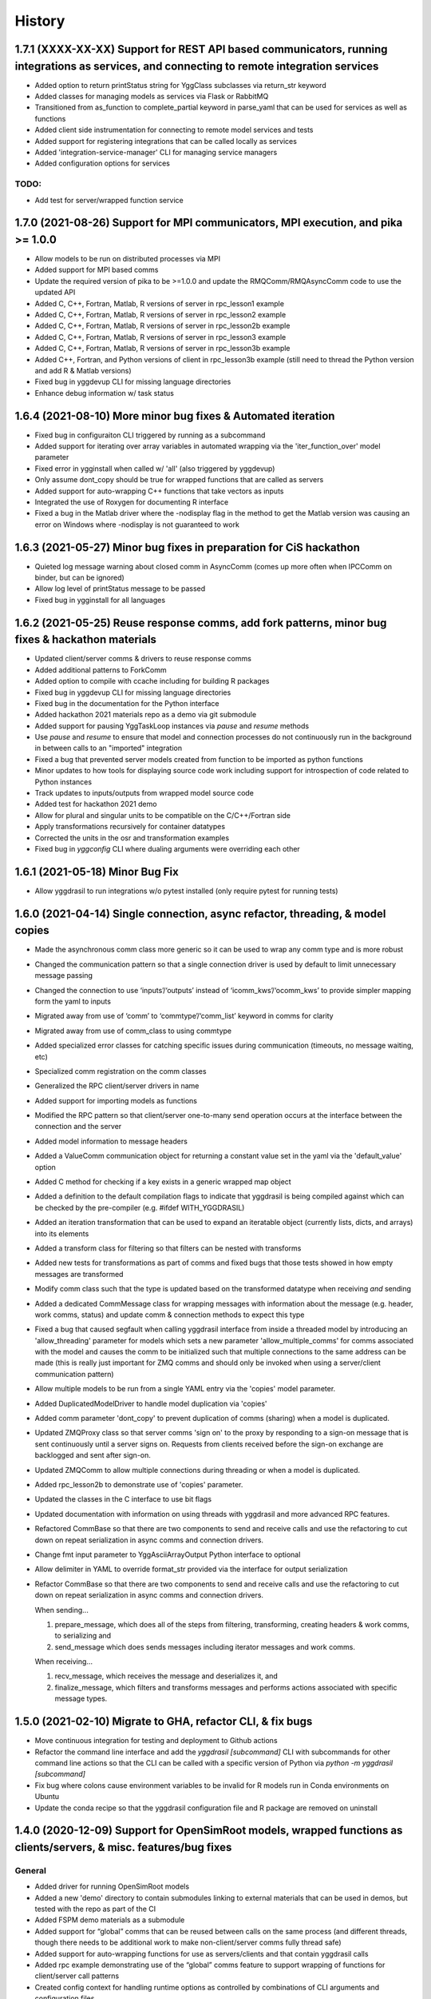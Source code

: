 =======
History
=======

1.7.1 (XXXX-XX-XX) Support for REST API based communicators, running integrations as services, and connecting to remote integration services
------------------

* Added option to return printStatus string for YggClass subclasses via return_str keyword
* Added classes for managing models as services via Flask or RabbitMQ
* Transitioned from as_function to complete_partial keyword in parse_yaml that can be used for services as well as functions
* Added client side instrumentation for connecting to remote model services and tests
* Added support for registering integrations that can be called locally as services
* Added 'integration-service-manager' CLI for managing service managers
* Added configuration options for services

TODO:
~~~~~

* Add test for server/wrapped function service


1.7.0 (2021-08-26) Support for MPI communicators, MPI execution, and pika >= 1.0.0
------------------

* Allow models to be run on distributed processes via MPI
* Added support for MPI based comms
* Update the required version of pika to be >=1.0.0 and update the RMQComm/RMQAsyncComm code to use the updated API
* Added C, C++, Fortran, Matlab, R versions of server in rpc_lesson1 example
* Added C, C++, Fortran, Matlab, R versions of server in rpc_lesson2 example
* Added C, C++, Fortran, Matlab, R versions of server in rpc_lesson2b example
* Added C, C++, Fortran, Matlab, R versions of server in rpc_lesson3 example
* Added C, C++, Fortran, Matlab, R versions of server in rpc_lesson3b example
* Added C++, Fortran, and Python versions of client in rpc_lesson3b example (still need to thread the Python version and add R & Matlab versions)
* Fixed bug in yggdevup CLI for missing language directories
* Enhance debug information w/ task status

1.6.4 (2021-08-10) More minor bug fixes & Automated iteration
------------------

* Fixed bug in configuraiton CLI triggered by running as a subcommand
* Added support for iterating over array variables in automated wrapping via the 'iter_function_over' model parameter
* Fixed error in ygginstall when called w/ 'all' (also triggered by yggdevup)
* Only assume dont_copy should be true for wrapped functions that are called as servers
* Added support for auto-wrapping C++ functions that take vectors as inputs
* Integrated the use of Roxygen for documenting R interface
* Fixed a bug in the Matlab driver where the -nodisplay flag in the method to get the Matlab version was causing an error on Windows where -nodisplay is not guaranteed to work

1.6.3 (2021-05-27) Minor bug fixes in preparation for CiS hackathon
------------------

* Quieted log message warning about closed comm in AsyncComm (comes up more often when IPCComm on binder, but can be ignored)
* Allow log level of printStatus message to be passed
* Fixed bug in ygginstall for all languages

1.6.2 (2021-05-25) Reuse response comms, add fork patterns, minor bug fixes & hackathon materials
------------------

* Updated client/server comms & drivers to reuse response comms
* Added additional patterns to ForkComm
* Added option to compile with ccache including for building R packages
* Fixed bug in yggdevup CLI for missing language directories
* Fixed bug in the documentation for the Python interface
* Added hackathon 2021 materials repo as a demo via git submodule
* Added support for pausing YggTaskLoop instances via `pause` and `resume` methods
* Use `pause` and `resume` to ensure that model and connection processes do not continuously run in the background in between calls to an "imported" integration
* Fixed a bug that prevented server models created from function to be imported as python functions
* Minor updates to how tools for displaying source code work including support for introspection of code related to Python instances
* Track updates to inputs/outputs from wrapped model source code
* Added test for hackathon 2021 demo
* Allow for plural and singular units to be compatible on the C/C++/Fortran side
* Apply transformations recursively for container datatypes
* Corrected the units in the osr and transformation examples
* Fixed bug in `yggconfig` CLI where dualing arguments were overriding each other

1.6.1 (2021-05-18) Minor Bug Fix
------------------

* Allow yggdrasil to run integrations w/o pytest installed (only require pytest for running tests)


1.6.0 (2021-04-14) Single connection, async refactor, threading, & model copies
------------------

* Made the asynchronous comm class more generic so it can be used to wrap any comm type and is more robust
* Changed the communication pattern so that a single connection driver is used by default to limit unnecessary message passing
* Changed the connection to use ‘inputs’/‘outputs’ instead of ‘icomm_kws’/‘ocomm_kws’ to provide simpler mapping form the yaml to inputs
* Migrated away from use of ‘comm’ to ‘commtype’/‘comm_list’ keyword in comms for clarity
* Migrated away from use of comm_class to using commtype
* Added specialized error classes for catching specific issues during communication (timeouts, no message waiting, etc)
* Specialized comm registration on the comm classes
* Generalized the RPC client/server drivers in name
* Added support for importing models as functions
* Modified the RPC pattern so that client/server one-to-many send operation occurs at the interface between the connection and the server
* Added model information to message headers
* Added a ValueComm communication object for returning a constant value set in the yaml via the 'default_value' option
* Added C method for checking if a key exists in a generic wrapped map object
* Added a definition to the default compilation flags to indicate that yggdrasil is being compiled against which can be checked by the pre-compiler (e.g. #ifdef WITH_YGGDRASIL)
* Added an iteration transformation that can be used to expand an iteratable object (currently lists, dicts, and arrays) into its elements
* Added a transform class for filtering so that filters can be nested with transforms
* Added new tests for transformations as part of comms and fixed bugs that those tests showed in how empty messages are transformed
* Modify comm class such that the type is updated based on the transformed datatype when receiving *and* sending
* Added a dedicated CommMessage class for wrapping messages with information about the message (e.g. header, work comms, status) and update comm & connection methods to expect this type
* Fixed a bug that caused segfault when calling yggdrasil interface from inside a threaded model by introducing an 'allow_threading' parameter for models which sets a new parameter 'allow_multiple_comms' for comms associated with the model and causes the comm to be initialized such that multiple connections to the same address can be made (this is really just important for ZMQ comms and should only be invoked when using a server/client communication pattern)
* Allow multiple models to be run from a single YAML entry via the 'copies' model parameter.
* Added DuplicatedModelDriver to handle model duplication via 'copies'
* Added comm parameter 'dont_copy' to prevent duplication of comms (sharing) when a model is duplicated.
* Updated ZMQProxy class so that server comms 'sign on' to the proxy by responding to a sign-on message that is sent continuously until a server signs on. Requests from clients received before the sign-on exchange are backlogged and sent after sign-on.
* Updated ZMQComm to allow multiple connections during threading or when a model is duplicated.
* Added rpc_lesson2b to demonstrate use of 'copies' parameter.
* Updated the classes in the C interface to use bit flags
* Updated documentation with information on using threads with yggdrasil and more advanced RPC features.
* Refactored CommBase so that there are two components to send and receive calls and use the refactoring to cut down on repeat serialization in async comms and connection drivers.
* Change fmt input parameter to YggAsciiArrayOutput Python interface to optional
* Allow delimiter in YAML to override format_str provided via the interface for output serialization
* Refactor CommBase so that there are two components to send and receive calls and use the refactoring to cut down on repeat serialization in async comms and connection drivers.

  When sending...

  1) prepare_message, which does all of the steps from filtering, transforming, creating headers & work comms, to serializing and
  2) send_message which does sends messages including iterator messages and work comms.

  When receiving...

  1) recv_message, which receives the message and deserializes it, and
  2) finalize_message, which filters and transforms messages and performs actions associated with specific message types.


1.5.0 (2021-02-10) Migrate to GHA, refactor CLI, & fix bugs
------------------

* Move continuous integration for testing and deployment to Github actions
* Refactor the command line interface and add the `yggdrasil [subcommand]` CLI with subcommands for other command line actions so that the CLI can be called with a specific version of Python via `python -m yggdrasil [subcommand]`
* Fix bug where colons cause environment variables to be invalid for R models run in Conda environments on Ubuntu
* Update the conda recipe so that the yggdrasil configuration file and R package are removed on uninstall


1.4.0 (2020-12-09) Support for OpenSimRoot models, wrapped functions as clients/servers, & misc. features/bug fixes
------------------

General
~~~~~~~

* Added driver for running OpenSimRoot models
* Added a new  'demo' directory to contain submodules linking to external materials that can be used in demos, but tested with the repo as part of the CI
* Added FSPM demo materials as a submodule
* Added support for “global” comms that can be reused between calls on the same process (and different threads, though there needs to be additional work to make non-client/server comms fully thread safe)
* Added support for auto-wrapping functions for use as servers/clients and that contain yggdrasil calls
* Added rpc example demonstrating use of the “global” comms feature to support wrapping of functions for client/server call patterns
* Created config context for handling runtime options as controlled by combinations of CLI arguments and configuration files
* Removed use of “last_header” attribute on comms to eliminate ambiguity when messages are received asynchronously in the background
* Streamlined how RMQ import is tested so that RMQComm is the basis instead of RMQAsyncComm
* Added interface regex to model drivers for locating & replacing existing yggdrasil imports/calls in wrapped code when ‘global’ version should be used in the case of R
* Change interface behavior for all Python-based languages (R & Matlab) to no longer assume format_str values of ‘%s’ for client/server comms (this prevents defaulting to arrays)
* Added support for use of trimesh objects with ply/obj messages
* Added tools for displaying code w/ syntax highlighting
* Improved error handling in yaml processing including checking for duplicates

Command Line Interface
~~~~~~~~~~~~~~~~~~~~~~

* Added CLI utilities for updating after pulling development updates (yggdefup) and compiling the interface libraries (yggcompile)
* Improved the CLI utilities for getting compilation flags to allow language/os specific options

Testing
~~~~~~~

* Cleaned up test output to limit log (after reaching log limit on Travis CI)
* Added test fixtures for demos
* Created test context for handling configuration and environment variables that control which tests will be skipped
* Added coverage pragmas for handling specific cases
* Updated how tests are identified to eliminate unnecessary languages from test discovery (avoid superfluous skips)
* Removed explicit version of sbml test required by differences in release on different os (this has been resolved)
* Added additional flags for improving the performance of tests
* Generalized CI setup script to consolidate dependencies and streamline installation

General bug fixes
~~~~~~~~~~~~~~~~~

* Stopped duplicate logging output
* Compile internal dependencies on demand when compilation/linking flags are requested
* Avoid infinite loop when auto wrapping functions without any inputs
* Fixed a bug in the WOFOST serializer for null units
* Fixed bug in the method used to extract units from versions used by other languages (including unicode characters for degree) where calling the method twice resulted in an incomplete unit string
* Fixed bug in handling of dimensionless quantities when checking for units
  
Fortran Interface
~~~~~~~~~~~~~~~~~

* Added support for passing references to relocatable types in function wrappers
* Don’t split lines that include macros
* Added support for wrapping functions in modules
* Fixed bug following updates to the gfortran compiler on conda-forge that removed support for mapping to character arrays (rather than arrays of characters)
* Added optional arguments to client/server interfaces (for the format strings)
* Added versions of client/server interfaces in that allow direct type specification

R Interface
~~~~~~~~~~~

* Fixed bugs in the handling of conversions for units and null objects
* Added support for named arguments in the R interface

C/C++ Interface
~~~~~~~~~~~~~~~

* Fixed a bug where arguments were not being correctly skipped (now they are explicitly skipped based on the expected type)
* Added support for std::string typed names as input to the C++ interface
* Fix bug in C++ function regex when reference/pointer operators are included in the types
* Added versions of client/server interfaces in that allow direct type specification

Matlab Interface
~~~~~~~~~~~~~~~~

* Fixed a bug in the Matlab to Python object transformation
* Added support for keyword arguments to the Matlab interface


1.3.0 (2020-07-08) Support for Fortran Models
------------------

* Fortran interface which uses the Fortran 2003 standard (f70, f90 will be added at a later date)
* Fortran versions of all examples
* Tests for use of GNU and LLVM compilers on Windows


1.2.0 (2020-06-11) Support for WOFOST parameter files, NetCDF files, SBML models, & automated timestep synchronization
------------------

* Add support for reading/writing WOFOST parameter files.
* Add support for reading/writing NetCDF files.
* Update tests for serialization/comms/filters/transforms so that tests are generated automatically.
* Add support for running SBML models.
* Add dedicated base class for domain specific languages.
* Allow connections to be run in processes as well as threads.
* New submodule for handling threading/multiprocessing uniformly and interchangeably.
* Add dedicated driver for handling synchronization of scalar variables between time based models at each timestep that can be invoked via a yaml parameter.


1.1.1 (2020-03-20) Matlab bug fix
------------------

* Fixes a bug where on some operating systems, the environment variables in the process used to launch Matlab are not inherited by the Matlab script.
* Minor changes to CI setup


1.1.0 (2020-03-16) Drop Python 2 + Misc.
------------------

* Droped support for Python 2
* Added schema for generating model form
* Move configuration out of model driver classes to speed up and simplify import
* Various bug fixes for installation (search directory for Matlab, default python include/libraries, etc.)
* Allow for matlab <r2019a call signature which doesn’t include -batch option
* Various fixes for pandas compatibility across languages including reading as string vs. bytes.
* Added option for including other yamls files
* Fixed bug in CLI for getting C/C++ compiler/linker flags
* Move doutside_loop to comm (not valid on file)
* Added tests for transforms and fixed various bugs in transformations
* Added buffer comm which stores messages in-memory
